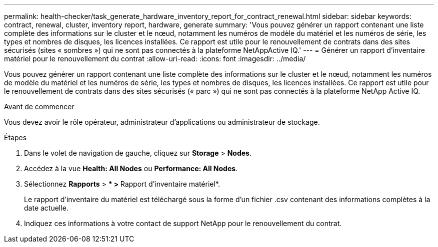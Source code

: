 ---
permalink: health-checker/task_generate_hardware_inventory_report_for_contract_renewal.html 
sidebar: sidebar 
keywords: contract, renewal, cluster, inventory report, hardware, generate 
summary: 'Vous pouvez générer un rapport contenant une liste complète des informations sur le cluster et le nœud, notamment les numéros de modèle du matériel et les numéros de série, les types et nombres de disques, les licences installées. Ce rapport est utile pour le renouvellement de contrats dans des sites sécurisés (sites « sombres ») qui ne sont pas connectés à la plateforme NetAppActive IQ.' 
---
= Générer un rapport d'inventaire matériel pour le renouvellement du contrat
:allow-uri-read: 
:icons: font
:imagesdir: ../media/


[role="lead"]
Vous pouvez générer un rapport contenant une liste complète des informations sur le cluster et le nœud, notamment les numéros de modèle du matériel et les numéros de série, les types et nombres de disques, les licences installées. Ce rapport est utile pour le renouvellement de contrats dans des sites sécurisés (« parc ») qui ne sont pas connectés à la plateforme NetApp Active IQ.

.Avant de commencer
Vous devez avoir le rôle opérateur, administrateur d'applications ou administrateur de stockage.

.Étapes
. Dans le volet de navigation de gauche, cliquez sur *Storage* > *Nodes*.
. Accédez à la vue *Health: All Nodes* ou *Performance: All Nodes*.
. Sélectionnez *Rapports* > *** > **Rapport d'inventaire matériel*.
+
Le rapport d'inventaire du matériel est téléchargé sous la forme d'un fichier .csv contenant des informations complètes à la date actuelle.

. Indiquez ces informations à votre contact de support NetApp pour le renouvellement du contrat.

